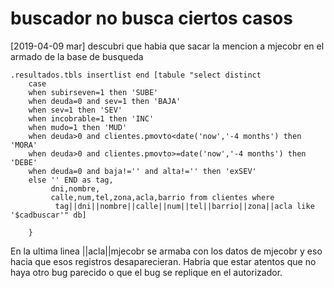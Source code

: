 * buscador no busca ciertos casos
[2019-04-09 mar]
descubri que habia que sacar la mencion a mjecobr en el armado de la
base de busqueda

#+BEGIN_SRC
.resultados.tbls insertlist end [tabule "select distinct 
    case
	when subirseven=1 then 'SUBE'
	when deuda=0 and sev=1 then 'BAJA'
	when sev=1 then 'SEV'
	when incobrable=1 then 'INC'
	when mudo=1 then 'MUD'
	when deuda>0 and clientes.pmovto<date('now','-4 months') then 'MORA'
	when deuda>0 and clientes.pmovto>=date('now','-4 months') then 'DEBE'
	when deuda=0 and baja!='' and alta!='' then 'exSEV'
	else '' END as tag,
         dni,nombre,
         calle,num,tel,zona,acla,barrio from clientes where
          tag||dni||nombre||calle||num||tel||barrio||zona||acla like '$cadbuscar'" db]

    }
#+END_SRC
En la ultima linea ||acla||mjecobr se armaba con los datos de mjecobr
y eso hacia que esos registros desaparecieran.
Habria que estar atentos que no haya otro bug parecido o que el bug se
replique en el autorizador.
